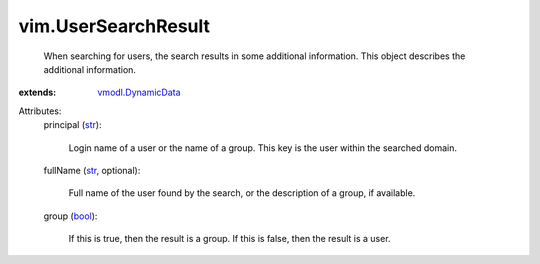.. _str: https://docs.python.org/2/library/stdtypes.html

.. _bool: https://docs.python.org/2/library/stdtypes.html

.. _vmodl.DynamicData: ../vmodl/DynamicData.rst


vim.UserSearchResult
====================
  When searching for users, the search results in some additional information. This object describes the additional information.
:extends: vmodl.DynamicData_

Attributes:
    principal (`str`_):

       Login name of a user or the name of a group. This key is the user within the searched domain.
    fullName (`str`_, optional):

       Full name of the user found by the search, or the description of a group, if available.
    group (`bool`_):

       If this is true, then the result is a group. If this is false, then the result is a user.
